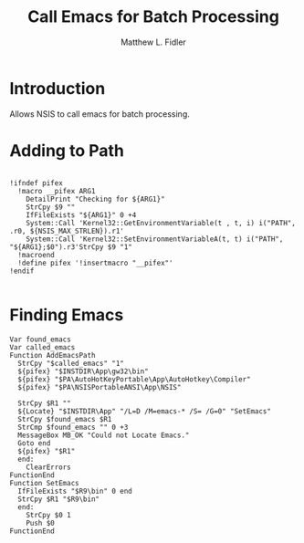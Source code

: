 #+TITLE: Call Emacs for Batch Processing
#+AUTHOR: Matthew L. Fidler
#+PROPERTY: tangle emacsCall.nsh
* Introduction
Allows NSIS to call emacs for batch processing.
* Adding to Path
#+BEGIN_SRC nsis

  !ifndef pifex
    !macro __pifex ARG1
      DetailPrint "Checking for ${ARG1}"
      StrCpy $9 ""
      IfFileExists "${ARG1}" 0 +4
      System::Call 'Kernel32::GetEnvironmentVariable(t , t, i) i("PATH", .r0, ${NSIS_MAX_STRLEN}).r1'
      System::Call 'Kernel32::SetEnvironmentVariableA(t, t) i("PATH", "${ARG1};$0").r3'StrCpy $9 "1"
    !macroend
    !define pifex '!insertmacro "__pifex"'
  !endif
  
#+END_SRC

* Finding Emacs
#+BEGIN_SRC nsis
    Var found_emacs
    Var called_emacs
    Function AddEmacsPath
      StrCpy "$called_emacs" "1"
      ${pifex} "$INSTDIR\App\gw32\bin"
      ${pifex} "$PA\AutoHotKeyPortable\App\AutoHotkey\Compiler"
      ${pifex} "$PA\NSISPortableANSI\App\NSIS"

      StrCpy $R1 ""
      ${Locate} "$INSTDIR\App" "/L=D /M=emacs-* /S= /G=0" "SetEmacs"
      StrCpy $found_emacs $R1
      StrCmp $found_emacs "" 0 +3
      MessageBox MB_OK "Could not Locate Emacs."
      Goto end
      ${pifex} "$R1"
      end:
        ClearErrors
    FunctionEnd
    Function SetEmacs
      IfFileExists "$R9\bin" 0 end
      StrCpy $R1 "$R9\bin"
      end:
        StrCpy $0 1
        Push $0
    FunctionEnd    
#+END_SRC
